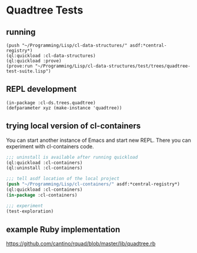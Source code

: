 * Quadtree Tests

** running

#+BEGIN_EXAMPLE
(push "~/Programming/Lisp/cl-data-structures/" asdf:*central-registry*)
(ql:quickload :cl-data-structures)
(ql:quickload :prove)
(prove:run "~/Programming/Lisp/cl-data-structures/test/trees/quadtree-test-suite.lisp")
#+END_EXAMPLE

** REPL development

#+BEGIN_EXAMPLE
(in-package :cl-ds.trees.quadtree)
(defparameter xyz (make-instance 'quadtree))
#+END_EXAMPLE

** trying local version of cl-containers

You can start another instance of Emacs and start new REPL. There you can
experiment with cl-containers code.

#+BEGIN_SRC lisp
  ;;; uninstall is available after running quickload
  (ql:quickload :cl-containers)
  (ql:uninstall :cl-containers)

  ;;; tell asdf location of the local project
  (push "~/Programming/Lisp/cl-containers/" asdf:*central-registry*)
  (ql:quickload :cl-containers)
  (in-package :cl-containers)

  ;;; experiment
  (test-exploration)

#+END_SRC

** example Ruby implementation

https://github.com/cantino/rquad/blob/master/lib/quadtree.rb
